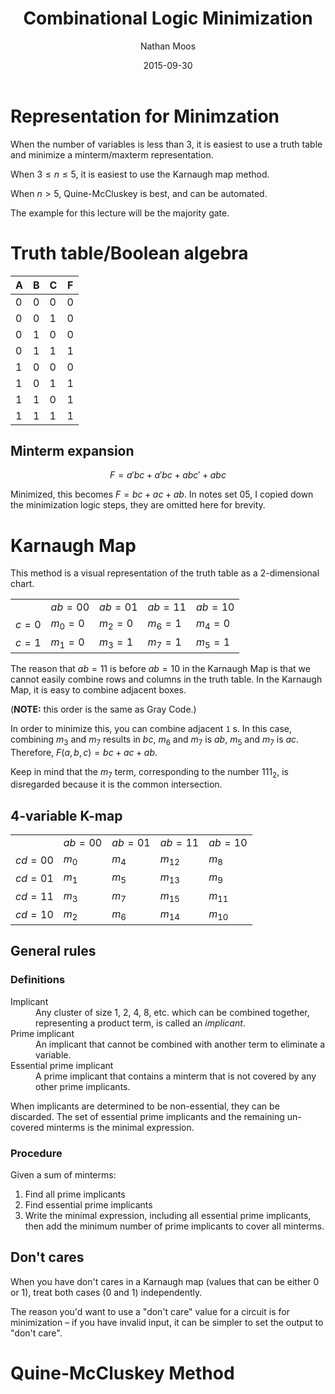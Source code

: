 #+TITLE: Combinational Logic Minimization
#+AUTHOR: Nathan Moos
#+DATE: 2015-09-30

* Representation for Minimzation

When the number of variables is less than 3, it is easiest to use a truth table
and minimize a minterm/maxterm representation.

When $3 \le n \le 5$, it is easiest to use the Karnaugh map method.

When $n > 5$, Quine-McCluskey is best, and can be automated.

The example for this lecture will be the majority gate.

* Truth table/Boolean algebra
  
| A | B | C | F |
|---+---+---+---|
| 0 | 0 | 0 | 0 |
| 0 | 0 | 1 | 0 |
| 0 | 1 | 0 | 0 |
| 0 | 1 | 1 | 1 |
| 1 | 0 | 0 | 0 |
| 1 | 0 | 1 | 1 |
| 1 | 1 | 0 | 1 |
| 1 | 1 | 1 | 1 |

** Minterm expansion

$$ F = a'bc + a'bc + abc' + abc $$

Minimized, this becomes $F = bc + ac + ab$. In notes set 05, I copied down the
minimization logic steps, they are omitted here for brevity.

* Karnaugh Map
  
This method is a visual representation of the truth table as a 2-dimensional
chart.

|         | $ab = 00$ | $ab = 01$ | $ab = 11$ | $ab = 10$ |
| $c = 0$ | $m_0 = 0$ | $m_2 = 0$ | $m_6 = 1$ | $m_4 = 0$ |
| $c = 1$ | $m_1 = 0$ | $m_3 = 1$ | $m_7 = 1$ | $m_5 = 1$ |

The reason that $ab = 11$ is before $ab = 10$ in the Karnaugh Map is that we 
cannot easily combine rows and columns in the truth table. In the Karnaugh Map,
it is easy to combine adjacent boxes.

(*NOTE:* this order is the same as Gray Code.)

In order to minimize this, you can combine adjacent =1= s. In this case,
combining $m_3$ and $m_7$ results in $bc$, $m_6$ and $m_7$ is $ab$, $m_5$ and
$m_7$ is $ac$. Therefore, $F(a, b, c) = bc + ac + ab$.

Keep in mind that the $m_7$ term, corresponding to the number 111_2, is 
disregarded because it is the common intersection.

** 4-variable K-map

|           | $ab = 00$ | $ab = 01$ | $ab = 11$ | $ab = 10$ |
| $cd = 00$ | $m_0$     | $m_4$     | $m_{12}$  | $m_8$     |
| $cd = 01$ | $m_1$     | $m_5$     | $m_{13}$  | $m_9$     |
| $cd = 11$ | $m_3$     | $m_7$     | $m_{15}$  | $m_{11}$  |
| $cd = 10$ | $m_2$     | $m_6$     | $m_{14}$  | $m_{10}$  |

** General rules
   
*** Definitions

- Implicant :: Any cluster of size 1, 2, 4, 8, etc. which can be combined 
               together, representing a product term, is called an /implicant/.
- Prime implicant :: An implicant that cannot be combined with another term to
     eliminate a variable.
- Essential prime implicant :: A prime implicant that contains a minterm that is
     not covered by any other prime implicants.
     
When implicants are determined to be non-essential, they can be discarded. The
set of essential prime implicants and the remaining un-covered minterms is the
minimal expression.

*** Procedure

Given a sum of minterms:
1. Find all prime implicants
2. Find essential prime implicants
3. Write the minimal expression, including all essential prime implicants,
   then add the minimum number of prime implicants to cover all minterms.

** Don't cares
   
When you have don't cares in a Karnaugh map (values that can be either 0 or 1),
treat both cases (0 and 1) independently.

The reason you'd want to use a "don't care" value for a circuit is for
minimization -- if you have invalid input, it can be simpler to set the output
to "don't care".

* Quine-McCluskey Method
